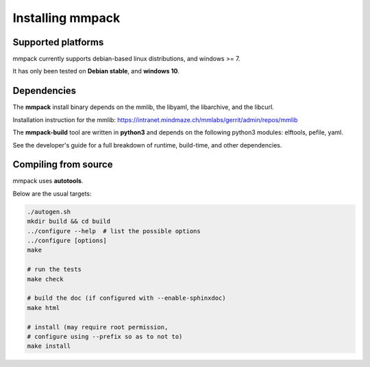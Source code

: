 Installing mmpack
=================

Supported platforms
-------------------

mmpack currently supports debian-based linux distributions, and windows >= 7.

It has only been tested on **Debian stable**, and **windows 10**.

Dependencies
------------

The **mmpack** install binary depends on the mmlib, the libyaml, the
libarchive, and the libcurl.

Installation instruction for the mmlib:
https://intranet.mindmaze.ch/mmlabs/gerrit/admin/repos/mmlib


The **mmpack-build** tool are written in **python3** and depends on the
following python3 modules: elftools, pefile, yaml.

See the developer's guide for a full breakdown of runtime, build-time, and
other dependencies.

Compiling from source
---------------------

mmpack uses **autotools**.

Below are the usual targets:

.. code-block:: sh

   ./autogen.sh
   mkdir build && cd build
   ../configure --help  # list the possible options
   ../configure [options]
   make

   # run the tests
   make check

   # build the doc (if configured with --enable-sphinxdoc)
   make html

   # install (may require root permission,
   # configure using --prefix so as to not to)
   make install

